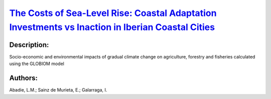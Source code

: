 
`The Costs of Sea-Level Rise: Coastal Adaptation Investments vs Inaction in Iberian Coastal Cities <https://zenodo.org/record/3946670>`_
========================================================================================================================================

.. image:: https://zenodo.org/badge/doi/10.3390/w12041220.svg
   :target: https://doi.org/10.3390/w12041220

Description:
------------

.. raw:: html

    <embed>
        <p>Iberian coastal cities are subject to significant risks in the next decades due to climate change-induced sea-level rise. These risks are quite uncertain depending on several factors. In this article, we estimate potential economic damage in 62 Iberian coastal cities from 2020 to 2100 using regional relative sea-level rise data under three representative concentration pathways (RCP 8.5, RCP 4.5 and RCP 2.6). We analyze the expected accumulated damage costs if no adaptation actions take place and compare this scenario to the investment cost of some adaptation strategies being implemented. The results show that some adaptation strategies are less costly than the potential damage under inaction. In other words, it is economically rational to invest in adaptation even in a context of high uncertainty. These calculations are very relevant to inform climate change adaptation decisions and to better manage the risk posed by sea-level rise. Moreover, our findings show the importance of a good understanding of the shape of the sea-level rise and damage cost distributions to calculate the expected damage. We show that using the 50th percentile for these calculations is not adequate as it leads to a serious underestimation of expected damage and coastal risk.</p>
    </embed>
    
Socio-economic and environmental impacts of gradual climate change on agriculture, forestry and fisheries calculated using the GLOBIOM model

Authors:
--------
Abadie, L.M.; Sainz de Murieta, E.; Galarraga, I.

.. meta::
   :keywords: climate change; adaptation costs; investment decision; Spain and Portugal coastal cities; uncertainty; stochastic model
    